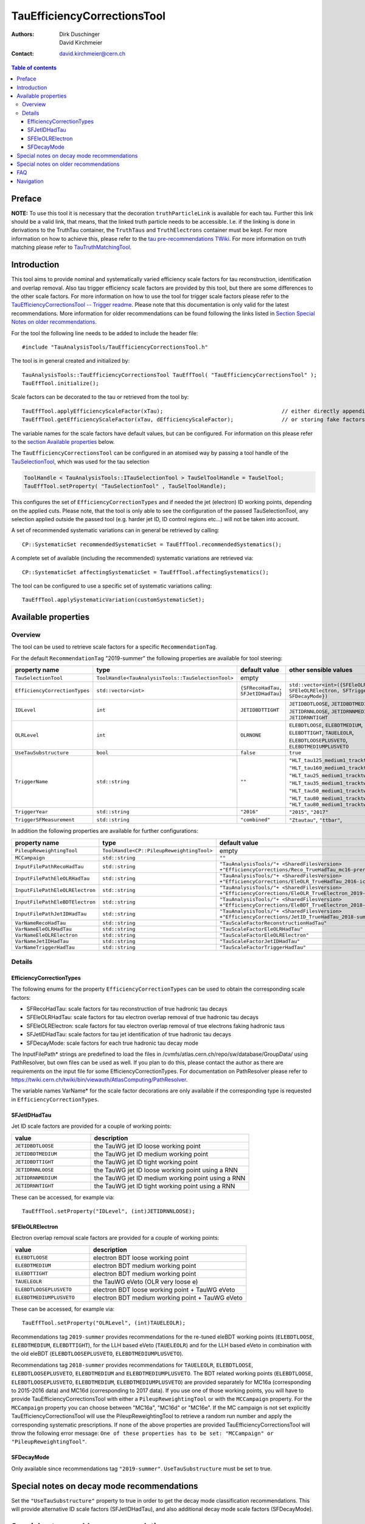 ============================
TauEfficiencyCorrectionsTool
============================

:authors: Dirk Duschinger, David Kirchmeier
:contact: david.kirchmeier@cern.ch

.. contents:: Table of contents

-------
Preface
-------

**NOTE:** To use this tool it is necessary that the decoration
``truthParticleLink`` is available for each tau. Further this link should be a
valid link, that means, that the linked truth particle needs to be
accessible. I.e. if the linking is done in derivations to the TruthTau
container, the ``TruthTaus`` and ``TruthElectrons`` container must be kept. For
more information on how to achieve this, please refer to the `tau
pre-recommendations TWiki
<https://twiki.cern.ch/twiki/bin/viewauth/AtlasProtected/TauPreRecommendations2015#Accessing_Tau_Truth_Information>`_.
For more information on truth matching please refer to `TauTruthMatchingTool
<README-TauTruthMatchingTool.rst>`_.

------------
Introduction
------------

This tool aims to provide nominal and systematically varied efficiency scale
factors for tau reconstruction, identification and overlap removal. Also tau
trigger efficiency scale factors are provided by this tool, but there are some
differences to the other scale factors. For more information on how to use the
tool for trigger scale factors please refer to the `TauEfficiencyCorrectionsTool
-- Trigger readme <README-TauEfficiencyCorrectionsTool_Trigger.rst>`_. Please
note that this documentation is only valid for the latest recommendations.
More information for older recommendations can be found following the links
listed in `Section Special Notes on older recommendations
<README-TauEfficiencyCorrectionsTool.rst#special-notes-on-older-recommendations>`_.

For the tool the following line needs to be added to include the header file::

  #include "TauAnalysisTools/TauEfficiencyCorrectionsTool.h"

The tool is in general created and initialized by::

  TauAnalysisTools::TauEfficiencyCorrectionsTool TauEffTool( "TauEfficiencyCorrectionsTool" );
  TauEffTool.initialize();

Scale factors can be decorated to the tau or retrieved from the tool by::
  
  TauEffTool.applyEfficiencyScaleFactor(xTau);                                     // either directly appending scale factors to the xAOD tau auxiliary store
  TauEffTool.getEfficiencyScaleFactor(xTau, dEfficiencyScaleFactor);               // or storing fake factors in variable dEfficiencyScaleFactor

The variable names for the scale factors have default values, but can be
configured. For information on this please refer to the `section Available
properties <README-TauEfficiencyCorrectionsTool.rst#available-properties>`_
below.

The ``TauEfficiencyCorrectionsTool`` can be configured in an atomised way by
passing a tool handle of the `TauSelectionTool <README-TauSelectionTool.rst>`_,
which was used for the tau selection

.. code-block:: python

  ToolHandle < TauAnalysisTools::ITauSelectionTool > TauSelToolHandle = TauSelTool;
  TauEffTool.setProperty( "TauSelectionTool" , TauSelToolHandle);

This configures the set of ``EfficiencyCorrectionTypes`` and if needed the jet
(electron) ID working points, depending on the applied cuts.  Please note, that
the tool is only able to see the configuration of the passed TauSelectionTool,
any selection applied outside the passed tool (e.g. harder jet ID, ID control
regions etc...) will not be taken into account.

A set of recommended systematic variations can in general be retrieved by
calling::

  CP::SystematicSet recommendedSystematicSet = TauEffTool.recommendedSystematics();

A complete set of available (including the recommended) systematic variations
are retrieved via::

  CP::SystematicSet affectingSystematicSet = TauEffTool.affectingSystematics();

The tool can be configured to use a specific set of systematic variations
calling::

  TauEffTool.applySystematicVariation(customSystematicSet);

--------------------
Available properties
--------------------

Overview
========

The tool can be used to retrieve scale factors for a specific
``RecommendationTag``.

.. list-table::
   :header-rows: 1
   :widths: 15 10 20 55
      
   * - property name
     - type
     - default value
     - other sensible values

   * - ``RecommendationTag``
     - ``std::string``
     - ``"2019-summer"``
     
For the default ``RecommendationTag`` "2019-summer" the following properties
are available for tool steering:

.. list-table::
   :header-rows: 1
   :widths: 25 10 45 35

   * - property name
     - type
     - default value
     - other sensible values
 
   * - ``TauSelectionTool``
     - ``ToolHandle<TauAnalysisTools::TauSelectionTool>``
     - empty
     - 

   * - ``EfficiencyCorrectionTypes``
     - ``std::vector<int>``
     - ``{SFRecoHadTau, SFJetIDHadTau}``
     - ``std::vector<int>({SFEleOLRHadTau, SFEleOLRElectron, SFTriggerHadTau, SFDecayMode})``

   * - ``IDLevel``
     - ``int``
     - ``JETIDBDTTIGHT``
     - ``JETIDBDTLOOSE``, ``JETIDBDTMEDIUM``, ``JETIDRNNLOOSE``, ``JETIDRNNMEDIUM``, ``JETIDRNNTIGHT``

   * - ``OLRLevel``
     - ``int``
     - ``OLRNONE``
     - ``ELEBDTLOOSE``, ``ELEBDTMEDIUM``, ``ELEBDTTIGHT``,  ``TAUELEOLR``, ``ELEBDTLOOSEPLUSVETO``, ``ELEBDTMEDIUMPLUSVETO``

   * - ``UseTauSubstructure``
     - ``bool``
     - ``false``
     - ``true``

   * - ``TriggerName``
     - ``std::string``
     - ``""``
     - ``"HLT_tau125_medium1_tracktwo"``, ``"HLT_tau160_medium1_tracktwo"``, ``"HLT_tau25_medium1_tracktwo"``, ``"HLT_tau35_medium1_tracktwo"``, ``"HLT_tau50_medium1_tracktwo_L1TAU12"``, ``"HLT_tau80_medium1_tracktwo"``, ``"HLT_tau80_medium1_tracktwo_L1TAU60"``

   * - ``TriggerYear``
     - ``std::string``
     - ``"2016"``
     - ``"2015"``, ``"2017"``
     
   * - ``TriggerSFMeasurement``
     - ``std::string``
     - ``"combined"``
     - ``"Ztautau"``, ``"ttbar"``, 

In addition the following properties are available for further configurations:
     
.. list-table::
   :header-rows: 1
   :widths: 25 10 45

   * - property name
     - type
     - default value
     
   * - ``PileupReweightingTool``
     - ``ToolHandle<CP::PileupReweightingTool>``
     - empty

   * - ``MCCampaign``
     - ``std::string``
     - ``""``

   * - ``InputFilePathRecoHadTau``
     - ``std::string``
     - ``"TauAnalysisTools/"+ <SharedFilesVersion> +"EfficiencyCorrections/Reco_TrueHadTau_mc16-prerec.root"``

   * - ``InputFilePathEleOLRHadTau``
     - ``std::string``
     - ``"TauAnalysisTools/"+ <SharedFilesVersion> +"EfficiencyCorrections/EleOLR_TrueHadTau_2016-ichep.root"``

   * - ``InputFilePathEleOLRElectron``
     - ``std::string``
     - ``"TauAnalysisTools/"+ <SharedFilesVersion> +"EfficiencyCorrections/EleOLR_TrueElectron_2019-summer.root"``

   * - ``InputFilePathEleBDTElectron``
     - ``std::string``
     - ``"TauAnalysisTools/"+ <SharedFilesVersion> +"EfficiencyCorrections/EleBDT_TrueElectron_2018-summer.root"``

   * - ``InputFilePathJetIDHadTau``
     - ``std::string``
     - ``"TauAnalysisTools/"+ <SharedFilesVersion> +"EfficiencyCorrections/JetID_TrueHadTau_2018-summer.root"``

   * - ``VarNameRecoHadTau``
     - ``std::string``
     - ``"TauScaleFactorReconstructionHadTau"``

   * - ``VarNameEleOLRHadTau``
     - ``std::string``
     - ``"TauScaleFactorEleOLRHadTau"``

   * - ``VarNameEleOLRElectron``
     - ``std::string``
     - ``"TauScaleFactorEleOLRElectron"``

   * - ``VarNameJetIDHadTau``
     - ``std::string``
     - ``"TauScaleFactorJetIDHadTau"``

   * - ``VarNameTriggerHadTau``
     - ``std::string``
     - ``"TauScaleFactorTriggerHadTau"``



Details
=======

EfficiencyCorrectionTypes
-------------------------

The following enums for the property
``EfficiencyCorrectionTypes`` can be used to obtain the corresponding scale
factors:

* SFRecoHadTau: scale factors for tau reconstruction of true hadronic tau decays
* SFEleOLRHadTau: scale factors for tau electron overlap removal of true hadronic tau decays
* SFEleOLRElectron: scale factors for tau electron overlap removal of true electrons faking hadronic taus
* SFJetIDHadTau: scale factors for tau jet identification of true hadronic tau decays
* SFDecayMode: scale factors for each true hadronic tau decay mode

The InputFilePath* strings are predefined to load the files in
/cvmfs/atlas.cern.ch/repo/sw/database/GroupData/ using PathResolver, but own
files can be used as well. If you plan to do this, please contact the author as
there are requirements on the input file for some EfficiencyCorrectionTypes. For
documentation on PathResolver please refer to
https://twiki.cern.ch/twiki/bin/viewauth/AtlasComputing/PathResolver.

The variable names VarName* for the scale factor decorations are only available
if the corresponding type is requested in ``EfficiencyCorrectionTypes``.

SFJetIDHadTau
-------------

Jet ID scale factors are provided for a couple of working points:

.. list-table::
   :header-rows: 1
   :widths: 5 10

   * - value
     - description

   * - ``JETIDBDTLOOSE``
     - the TauWG jet ID loose working point

   * - ``JETIDBDTMEDIUM``
     - the TauWG jet ID medium working point

   * - ``JETIDBDTTIGHT``
     - the TauWG jet ID tight working point

   * - ``JETIDRNNLOOSE``
     - the TauWG jet ID loose working point using a RNN

   * - ``JETIDRNNMEDIUM``
     - the TauWG jet ID medium working point using a RNN

   * - ``JETIDRNNTIGHT``
     - the TauWG jet ID tight working point using a RNN

These can be accessed, for example via::

  TauEffTool.setProperty("IDLevel", (int)JETIDRNNLOOSE);

SFEleOLRElectron
----------------

Electron overlap removal scale factors are provided for a couple of working
points:

.. list-table::
   :header-rows: 1
   :widths: 5 10

   * - value
     - description

   * - ``ELEBDTLOOSE``
     - electron BDT loose working point

   * - ``ELEBDTMEDIUM``
     - electron BDT medium working point

   * - ``ELEBDTTIGHT``
     - electron BDT medium working point

   * - ``TAUELEOLR``
     - the TauWG eVeto (OLR very loose e)

   * - ``ELEBDTLOOSEPLUSVETO``
     - electron BDT loose working point + TauWG eVeto

   * - ``ELEBDTMEDIUMPLUSVETO``
     - electron BDT medium working point + TauWG eVeto

These can be accessed, for example via::

  TauEffTool.setProperty("OLRLevel", (int)TAUELEOLR);

Recommendations tag ``2019-summer`` provides recommendations for the re-tuned eleBDT working points (``ELEBDTLOOSE``, ``ELEBDTMEDIUM``, ``ELEBDTTIGHT``), for the LLH based eVeto (``TAUELEOLR``) and for the LLH based eVeto in combination with the old eleBDT (``ELEBDTLOOSEPLUSVETO``, ``ELEBDTMEDIUMPLUSVETO``). 

Recommendations tag ``2018-summer`` provides recommendations for ``TAUELEOLR``, ``ELEBDTLOOSE``, ``ELEBDTLOOSEPLUSVETO``, ``ELEBDTMEDIUM`` and ``ELEBDTMEDIUMPLUSVETO``.
The BDT related working points (``ELEBDTLOOSE``, ``ELEBDTLOOSEPLUSVETO``, ``ELEBDTMEDIUM``, ``ELEBDTMEDIUMPLUSVETO``) are provided separately for MC16a (corresponding to 2015-2016 data) and MC16d (corresponding to 2017 data). If you use one of those working points, you will have to provide TauEfficiencyCorrectionsTool with either a ``PileupReweightingTool`` or with the ``MCCampaign`` property. For the ``MCCampaign`` property you can choose between "MC16a", "MC16d" or "MC16e". If the MC campaign is not set explicitly TauEfficiencyCorrectionsTool will use the PileupReweightingTool to retrieve a random run number and apply the corresponding systematic prescriptions. If none of the above properties are provided TauEfficiencyCorrectionsTool will throw the following error message: ``One of these properties has to be set: "MCCampaign" or "PileupReweightingTool"``. 


SFDecayMode
----------------

Only available since recommendations tag ``"2019-summer"``. ``UseTauSubstructure`` must be set to true. 

--------------------------------------
Special notes on decay mode recommendations
--------------------------------------

Set the ``"UseTauSubstructure"`` property to true in order to get the decay mode classification recommendations. This will provide alternative ID scale factors (SFJetIDHadTau), and also additional decay mode scale factors (SFDecayMode).


--------------------------------------
Special notes on older recommendations
--------------------------------------

* mc12-final and mc11-final: `README-TauEfficiencyCorrectionsTool-mc12 <README-TauEfficiencyCorrectionsTool-mc12.rst>`_
* mc15-prerecommendations: `README-TauEfficiencyCorrectionsTool-mc15_pre-recommendations <README-TauEfficiencyCorrectionsTool-mc15_pre-recommendations.rst>`_

---
FAQ
---

#. **Question:** How can I access systematic variations for a specific nuisance
   parameter

   **Answer:** There are many ways to do that, one is for example on AFII up
   variation::

     // create and initialize the tool
     TauAnalysisTools::TauEfficiencyCorrectionsTool TauEffTool( "TauEfficiencyCorrectionsTool" );
     TauEffTool.initialize();

     // create empty systematic set
     CP::SystematicSet customSystematicSet;
     
     // add systematic up variation for AFII systematic and true hadronic taus to systematic set
     customSystematicSet.insert(CP::SystematicVariation ("TAUS_TRUEHADTAU_EFF_RECO_AFII", 1));

     // tell the tool to apply this systematic set
     TauEffTool.applySystematicVariation(customSystematicSet);

     // and finally apply it to a tau
     TauEffTool.applyEfficiencyScaleFactor(xTau);

   if the down variation is needed, one just needs to use a ``-1`` in the line,
   where the systematic variation is added to the systematic set.


#. **Question:** How can I access a different working point for the jet ID scale factors

   **Answer:** One way is to set the property IDLevel before initializing the tool, i.e.::

     // create the tool
     TauAnalysisTools::TauEfficiencyCorrectionsTool TauEffTool( "TauEfficiencyCorrectionsTool" );

     // set the IDLevel property to the loose working point
     TauEffTool.setProperty("IDLevel",(int)JETIDRNNLOOSE)

     // initialize the tool
     TauEffTool.initialize();

     ...

#. **Question:** I try to apply systematic variation running on derived samples,
   but I get an error like::
     
     TauAnalysisTools::getTruthParticleType: No truth match information available. Please run TauTruthMatchingTool first.

   **Answer:** Did you follow instructions for adding truth information in
   derivations as described in `TauPreRecommendations2015 TWiki
   <https://twiki.cern.ch/twiki/bin/viewauth/AtlasProtected/TauPreRecommendations2015#Accessing_Tau_Truth_Information>`_?
   If not, do so!

#. **Question:** But I seriously can't wait for new derivations, is there a way
   to avoid the error due to the non existing ``truthParticleLink``?

   **Answer:** Yes there is, but this is only for testing purpose! One simply
   needs to set the property ``SkipTruthMatchCheck`` to true::

     TauEffTool.setProperty("SkipTruthMatchCheck", true );

#. **Question:** I try to apply systematic variation running on xAOD samples,
   but I get an error like::
     
     TauAnalysisTools::getTruthParticleType: No truth match information available. Please run TauTruthMatchingTool first.

   **Answer:** If you have full access to the TruthParticle container, you can
   create a TruthTau container and the link to the matched truth taus by setting
   up the `TauTruthMatchingTool <README-TauTruthMatchingTool.rst>`_ and to the
   truth matching for each tau. Note that you need to must set the property
   "WriteTruthTaus" to true to get it working.

----------
Navigation
----------

* `TauAnalysisTools <../README.rst>`_

  * `TauSelectionTool <README-TauSelectionTool.rst>`_
  * `TauSmearingTool <README-TauSmearingTool.rst>`_
  * `TauEfficiencyCorrectionsTool <README-TauEfficiencyCorrectionsTool.rst>`_

    * `mc12 recommendations <README-TauEfficiencyCorrectionsTool-mc12.rst>`_ 
    * `mc15 pre-recommendations <README-TauEfficiencyCorrectionsTool-mc15_pre-recommendations.rst>`_
    * `TauEfficiencyCorrectionsTool Trigger <README-TauEfficiencyCorrectionsTool_Trigger.rst>`_
  
  * `TauTruthMatchingTool <README-TauTruthMatchingTool.rst>`_
  * `TauTruthTrackMatchingTool <README-TauTruthTrackMatchingTool.rst>`_
